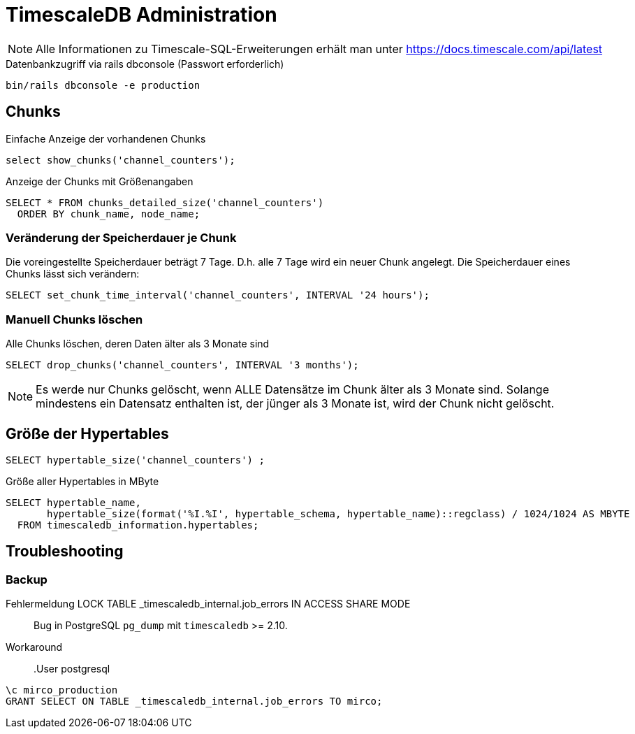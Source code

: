 = TimescaleDB Administration
:navtitle: TimescaleDB
:imagesdir: ../images
:experimental: true

NOTE: Alle Informationen zu Timescale-SQL-Erweiterungen erhält man unter https://docs.timescale.com/api/latest

.Datenbankzugriff via rails dbconsole (Passwort erforderlich)
----
bin/rails dbconsole -e production
----

== Chunks

.Einfache Anzeige der vorhandenen Chunks
[source,sql]
----
select show_chunks('channel_counters');
----


.Anzeige der Chunks mit Größenangaben
[source,sql]
----
SELECT * FROM chunks_detailed_size('channel_counters')
  ORDER BY chunk_name, node_name;
----

=== Veränderung der Speicherdauer je Chunk

Die voreingestellte Speicherdauer beträgt 7 Tage. D.h. alle 7 Tage wird ein neuer Chunk angelegt. Die Speicherdauer eines Chunks lässt sich verändern:

[source,sql]
----
SELECT set_chunk_time_interval('channel_counters', INTERVAL '24 hours');
----

=== Manuell Chunks löschen

.Alle Chunks löschen, deren Daten älter als 3 Monate sind
[source,sql]
----
SELECT drop_chunks('channel_counters', INTERVAL '3 months');
----

NOTE: Es werde nur Chunks gelöscht, wenn ALLE Datensätze im Chunk älter als 3 Monate sind. Solange mindestens ein Datensatz enthalten ist, der jünger als 3 Monate ist, wird der Chunk nicht gelöscht.

== Größe der Hypertables

[source,sql]
----
SELECT hypertable_size('channel_counters') ;
----

.Größe aller Hypertables in MByte
[source,sql]
----
SELECT hypertable_name,
       hypertable_size(format('%I.%I', hypertable_schema, hypertable_name)::regclass) / 1024/1024 AS MBYTE
  FROM timescaledb_information.hypertables;
----

== Troubleshooting

=== Backup

Fehlermeldung LOCK TABLE _timescaledb_internal.job_errors IN ACCESS SHARE MODE::

Bug in PostgreSQL `pg_dump` mit `timescaledb` >= 2.10. 

Workaround::

.User postgresql
----
\c mirco_production
GRANT SELECT ON TABLE _timescaledb_internal.job_errors TO mirco;
----